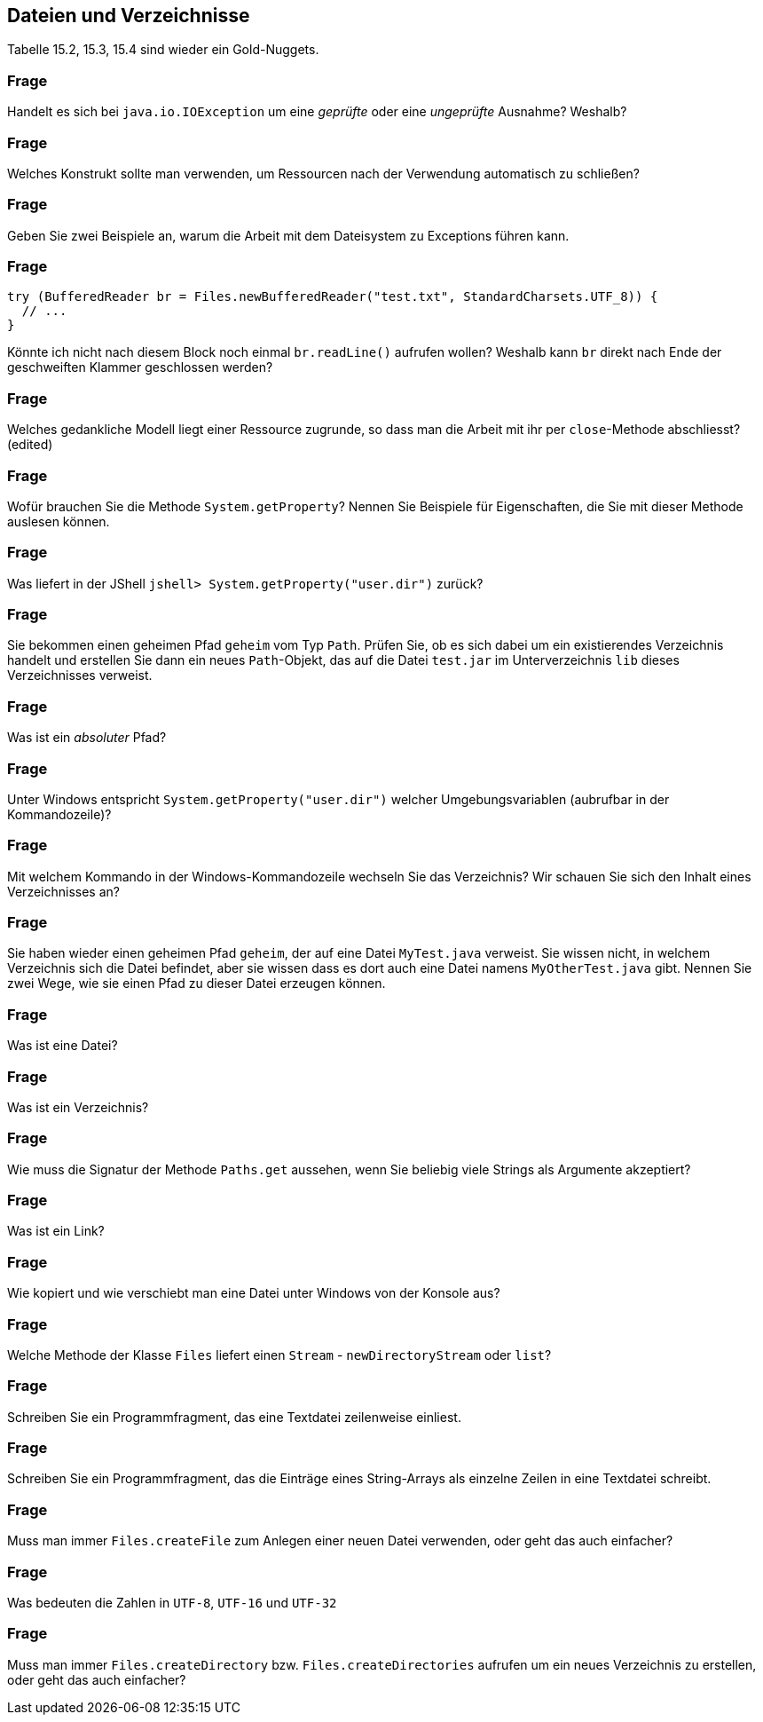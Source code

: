 == Dateien und Verzeichnisse

Tabelle 15.2, 15.3, 15.4 sind wieder ein Gold-Nuggets.

### Frage
Handelt es sich bei `java.io.IOException` um eine _geprüfte_ oder eine _ungeprüfte_ Ausnahme? Weshalb?

ifdef::solution[]
.Antwort
Etwas, was keine Runtime-Exception ("dumme Programmierfehler") und kein Error (schwerwiegender Fehler) ist. Checked Exceptions (geprüfte Ausnahmen) müssen gefangen werden oder explizit weitergereicht werden.

Eine `IOException` ist eine Ausnahme, deren Auftreten ausserhalb meiner Verantwortung liegt, deshalb auftreten kann und unbedingt behandelt werden muss.
endif::solution[]

### Frage
Welches Konstrukt sollte man verwenden, um Ressourcen nach der Verwendung automatisch zu schließen?

ifdef::solution[]
.Antwort
_try-with-resource_, `try (...) catch/finally`.
endif::solution[]

### Frage
Geben Sie zwei Beispiele an, warum die Arbeit mit dem Dateisystem zu Exceptions führen kann.

ifdef::solution[]
.Antwort
Zum Beispiel:

* Die Datei existiert nicht
* Die Datei ist schreibgeschützt und kann nicht überschrieben werden
endif::solution[]

### Frage
[source,java]
----
try (BufferedReader br = Files.newBufferedReader("test.txt", StandardCharsets.UTF_8)) {
  // ...
}
----
Könnte ich nicht nach diesem Block noch einmal `br.readLine()` aufrufen wollen? Weshalb kann `br` direkt nach Ende der geschweiften Klammer geschlossen werden?

ifdef::solution[]
.Antwort
Innerhalb des `try`-Blocks wird die Ressource angelegt und dann wieder geschlossen.
endif::solution[]

### Frage
Welches gedankliche Modell liegt einer Ressource zugrunde, so dass man die Arbeit mit ihr per `close`-Methode abschliesst? (edited)

ifdef::solution[]
.Antwort
In der Java-Welt haben Sie nur ein Abbild von Geräten, "Dingen" etc., die sich außerhalb der JVM befinden, wie die vom Betriebssystem Ihres Rechners verwalteten Dateien, Ausgabegeräte, Eingabegeräte usw. Dieses Abbild gleicht Java in entsprechenden Klasseninstanzen ab. Die Synchronisationspunkte gibt es nur gelegentlich mit dem Aufruf mancher Methoden. Mit `close()` wird die Verbindung zur Außenwelt aufgelöst, es findet kein Austausch oder Abgleich mit der vormals assoziierten Ressource mehr statt.
endif::solution[]

### Frage
Wofür brauchen Sie die Methode `System.getProperty`? Nennen Sie Beispiele für Eigenschaften, die Sie mit dieser Methode auslesen können.

ifdef::solution[]
.Antwort
Zum Beispiel `user.dir`, `user.home`.
endif::solution[]

### Frage
Was liefert in der JShell `jshell> System.getProperty("user.dir")` zurück?

ifdef::solution[]
.Antwort
Es ist das Verzeichnis, in dem die JShell gestartet wurde.
endif::solution[]

### Frage
Sie bekommen einen geheimen Pfad `geheim` vom Typ `Path`. Prüfen Sie, ob es sich dabei um ein existierendes Verzeichnis handelt und erstellen Sie dann ein neues `Path`-Objekt, das auf die Datei `test.jar` im Unterverzeichnis `lib` dieses Verzeichnisses verweist.

ifdef::solution[]
.Antwort
----
Path geheim = ... ;
if(File.exists(geheim) && Files.isDirectory(geheim)) { /* ... */ }
----
kann man verkürzen auf
----
if(File.isDirectory(geheim)) { /* ... */ }
----

----
Path p = geheim.resolve("lib").resolve("test.jar");
----
----
Path p2 = geheim.resolve("lib/test.jar");
----
Der Separator `/` ist Linux-Schreibweise. Die Klasse `Path` ist "clever" implementiert und kann das jedoch unabhängig vom verwendeten Betriebssystem verstehen.
endif::solution[]

### Frage
Was ist ein _absoluter_ Pfad?

ifdef::solution[]
.Antwort
Unter Windows beginnt der Pfad mit dem Laufwerksbuchstaben. Unter Linux beginnt er mit dem Slash `/`.
endif::solution[]

### Frage
Unter Windows entspricht `System.getProperty("user.dir")` welcher Umgebungsvariablen (aubrufbar in der Kommandozeile)?

ifdef::solution[]
.Antwort
-- TODO --
endif::solution[]

### Frage
Mit welchem Kommando in der Windows-Kommandozeile wechseln Sie das Verzeichnis? Wir schauen Sie sich den Inhalt eines Verzeichnisses an?

ifdef::solution[]
.Antwort
* `cd` für _change directory_ unter Windows und Linux
* `dir` für _directory_, `ls` für _list_ unter Linux
endif::solution[]

### Frage
Sie haben wieder einen geheimen Pfad `geheim`, der auf eine Datei `MyTest.java` verweist. Sie wissen nicht, in welchem Verzeichnis sich die Datei befindet, aber sie wissen dass es dort auch eine Datei namens `MyOtherTest.java` gibt. Nennen Sie zwei Wege, wie sie einen Pfad zu dieser Datei erzeugen können.

ifdef::solution[]
.Antwort
-- TODO --
// eine einzige `resolve`-Zeile
// ../ -- damit wechselt man relativ e
endif::solution[]

### Frage
Was ist eine Datei?

ifdef::solution[]
.Antwort
Auf einer Festplatte eine verteilte Ablage von Nullen und Einsen zusammen, die das Betriebssystem als logische Einheit organisiert. In Java findet sich davon dann eine objektorientierte Abbildung.
endif::solution[]

### Frage
Was ist ein Verzeichnis?

ifdef::solution[]
.Antwort
Eine logische Organisationstruktor für Dateien und teils (so unter Linux) von Ressourcen. In Java bekommen wir nur objektorientierte Abbildungen davon zu sehen.
endif::solution[]

### Frage
Wie muss die Signatur der Methode `Paths.get` aussehen, wenn Sie beliebig viele Strings als Argumente akzeptiert?

ifdef::solution[]
.Antwort
Das ist der Varargs-Parameter.

Wie kann `Paths.get` eigentlich erzwingen, dass mindestens ein Argument übergeben werden _muss_? Der erste Parameter ist "normal", der zweite ein Varargs-Parameter.

----
Path get(String first, String... more)
----
endif::solution[]

### Frage
Was ist ein Link?

ifdef::solution[]
.Antwort
Gemeint ist der Verweis auf ein anderes Verzeichnis oder eine andere Datei,
endif::solution[]

### Frage
Wie kopiert und wie verschiebt man eine Datei unter Windows von der Konsole aus?

ifdef::solution[]
.Antwort
* `copy` unter Windows, `cp` unter Linux/Powershell
* `move` unter Windows, `mv` unter Linux/Powershell
endif::solution[]

### Frage
Welche Methode der Klasse `Files` liefert einen `Stream` - `newDirectoryStream` oder `list`?

ifdef::solution[]
.Antwort
`list` ist ein Stream, `newDirectoryStream` eben nicht.
endif::solution[]

### Frage
Schreiben Sie ein Programmfragment, das eine Textdatei zeilenweise einliest.

ifdef::solution[]
.Antwort
Im nachfolgenden Code ist `inFileName` vom Typ `String`.
[source,java]
----
BufferedReader inFile = new BufferedReader(new FileReader(inFileName));
while((line = inFile.readLine()) != null) {
  // ...
}
inFile.close();
----
Diese Kurzlösung gibt kein Kodierungsformat für die einzulesende Textdatei an. Das kann in manchen Fällen wichtig und notwendig sein.
endif::solution[]

### Frage
Schreiben Sie ein Programmfragment, das die Einträge eines String-Arrays als einzelne Zeilen in eine Textdatei schreibt.

ifdef::solution[]
.Antwort
Im nachfolgenden Code ist `outFileName` vom Typ `String` und `lines` vom Typ `String[]`.

[source,java]
----
BufferedWriter outFile = new BufferedWriter(new FileWriter(outFile1Name));
for(String line : lines) {
    outFile.write(line);
    outFile.newLine();
}
outFile.close();
----
endif::solution[]

### Frage
Muss man immer `Files.createFile` zum Anlegen einer neuen Datei verwenden, oder geht das auch einfacher?

ifdef::solution[]
.Antwort
Wenn man eine Datei zum Schreiben öffnet, wird sie angelegt, wenn sie nicht existiert.
endif::solution[]

### Frage
Was bedeuten die Zahlen in `UTF-8`, `UTF-16` und `UTF-32`

ifdef::solution[]
.Antwort
Die Zahlen geben an, mit wievielen Bits das Unicode-Zeichen per default kodiert ist. Aber: ein `UTF-8` (ein Byte) oder `UTF-16` (zwei Bytes) bezieht gegebenenfalls nachfolgende Bytes ein, um andere `UTF-32`-Zeichen darzustellen.
endif::solution[]

### Frage
Muss man immer `Files.createDirectory` bzw. `Files.createDirectories` aufrufen um ein neues Verzeichnis zu erstellen, oder geht das auch einfacher?

ifdef::solution[]
.Antwort
-- TODO --
endif::solution[]
